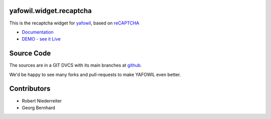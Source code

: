 yafowil.widget.recaptcha
========================

This is the recaptcha widget for `yafowil <http://pypi.python.org/pypi/yafowil>`_,
based on `reCAPTCHA <http://www.google.com/recaptcha/intro/index.html>`_

- `Documentation <http://docs.yafowil.info/blueprints.html#recaptcha>`_

- `DEMO - see it Live <http://demo.yafowil.info/++widget++yafowil.widget.recaptcha/index.html>`_


Source Code
===========

The sources are in a GIT DVCS with its main branches at
`github <http://github.com/bluedynamics/yafowil.widget.recaptcha>`_.

We'd be happy to see many forks and pull-requests to make YAFOWIL even better.


Contributors
============

- Robert Niederreiter

- Georg Bernhard
